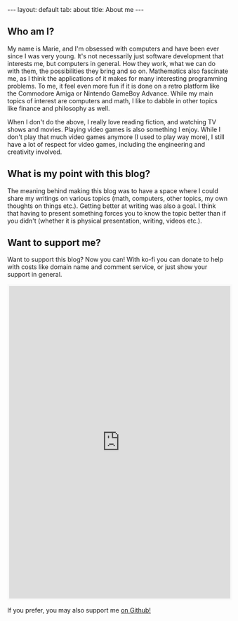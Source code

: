 #+OPTIONS: toc:nil num:nil
#+STARTUP: showall indent
#+STARTUP: hidestars
#+BEGIN_EXPORT html
---
layout: default
tab: about
title: About me
---
#+END_EXPORT

** Who am I?  
My name is Marie, and I'm obsessed with computers and have been ever since I was very young. It's not necessarily just software development that interests me, but computers in general. How they work, what we can do with them, the possibilities they bring and so on. Mathematics also fascinate me, as I think the applications of it makes for many interesting programming problems. To me, it feel even more fun if it is done on a retro platform like the Commodore Amiga or Nintendo GameBoy Advance. While my  main topics of interest are computers and math, I like to dabble in other topics like finance and philosophy as well.


When I don't do the above, I really love reading fiction, and watching TV shows and movies. Playing video games is also something I enjoy. While I don't play that much video games anymore (I used to play way more), I still have a lot of respect for video games, including the engineering and creativity involved.


** What is my point with this blog?  
The meaning behind making this blog was to have a space where I could share my writings on various topics (math, computers, other topics, my own thoughts on things etc.). Getting better at writing was also a goal. I think that having to present something forces you to know the topic better than if you didn't (whether it is physical presentation, writing, videos etc.). 


** Want to support me?
Want to support this blog? Now you can! With ko-fi you can donate to help with costs like domain name and comment service, or just show your support in general. 

#+BEGIN_EXPORT html
<iframe id='kofiframe' src='https://ko-fi.com/themkat/?hidefeed=true&widget=true&embed=true&preview=true' style='border:none;width:100%;padding:4px;background:#f9f9f9;' height='712' title='themkat'></iframe>
#+END_EXPORT


If you prefer, you may also support me [[https://github.com/themkat][on Github!]]
